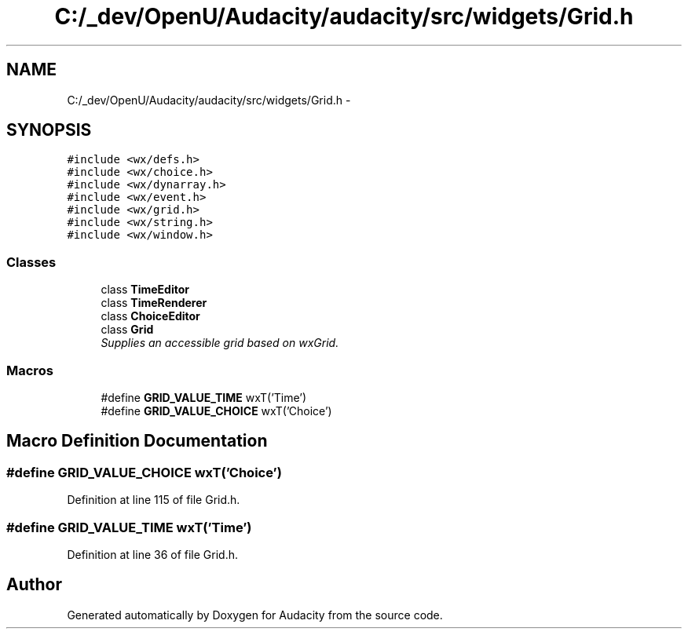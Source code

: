 .TH "C:/_dev/OpenU/Audacity/audacity/src/widgets/Grid.h" 3 "Thu Apr 28 2016" "Audacity" \" -*- nroff -*-
.ad l
.nh
.SH NAME
C:/_dev/OpenU/Audacity/audacity/src/widgets/Grid.h \- 
.SH SYNOPSIS
.br
.PP
\fC#include <wx/defs\&.h>\fP
.br
\fC#include <wx/choice\&.h>\fP
.br
\fC#include <wx/dynarray\&.h>\fP
.br
\fC#include <wx/event\&.h>\fP
.br
\fC#include <wx/grid\&.h>\fP
.br
\fC#include <wx/string\&.h>\fP
.br
\fC#include <wx/window\&.h>\fP
.br

.SS "Classes"

.in +1c
.ti -1c
.RI "class \fBTimeEditor\fP"
.br
.ti -1c
.RI "class \fBTimeRenderer\fP"
.br
.ti -1c
.RI "class \fBChoiceEditor\fP"
.br
.ti -1c
.RI "class \fBGrid\fP"
.br
.RI "\fISupplies an accessible grid based on wxGrid\&. \fP"
.in -1c
.SS "Macros"

.in +1c
.ti -1c
.RI "#define \fBGRID_VALUE_TIME\fP   wxT('Time')"
.br
.ti -1c
.RI "#define \fBGRID_VALUE_CHOICE\fP   wxT('Choice')"
.br
.in -1c
.SH "Macro Definition Documentation"
.PP 
.SS "#define GRID_VALUE_CHOICE   wxT('Choice')"

.PP
Definition at line 115 of file Grid\&.h\&.
.SS "#define GRID_VALUE_TIME   wxT('Time')"

.PP
Definition at line 36 of file Grid\&.h\&.
.SH "Author"
.PP 
Generated automatically by Doxygen for Audacity from the source code\&.
